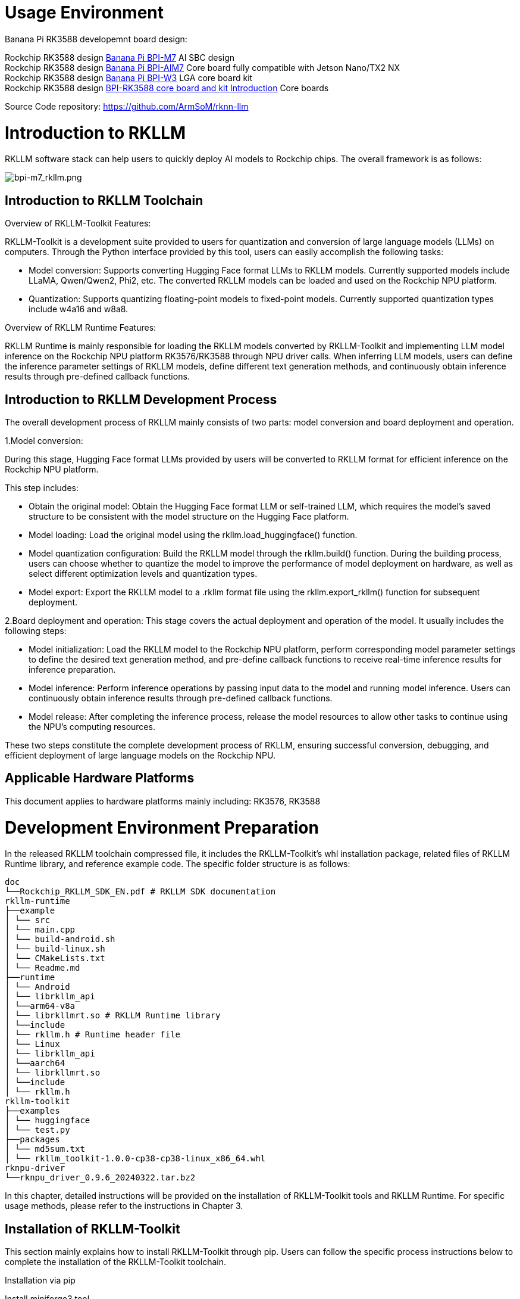 = Usage Environment

Banana Pi RK3588 developemnt board design:

Rockchip RK3588 design link:/en/BPI-M7/BananaPi_BPI-M7[Banana Pi BPI-M7] AI SBC design +
Rockchip RK3588 design link:/en/BPI-AIM7/BananaPi_BPI-AIM7[Banana Pi BPI-AIM7] Core board fully compatible with Jetson Nano/TX2 NX +
Rockchip RK3588 design link:/en/BPI-W3/BananaPi_BPI-W3[Banana Pi BPI-W3] LGA core board kit +
Rockchip RK3588 design link:/BPI-RK3588_CoreBoardAndDevelopmentKit/BananaPi_BPI-RK3588_CoreBoardAndDevelopmentKit[BPI-RK3588 core board and kit Introduction] Core boards 


Source Code repository: https://github.com/ArmSoM/rknn-llm

= Introduction to RKLLM

RKLLM software stack can help users to quickly deploy AI models to Rockchip chips. The overall framework is as follows:

image::/bpi-m7/bpi-m7_rkllm.png[bpi-m7_rkllm.png]

== Introduction to RKLLM Toolchain

Overview of RKLLM-Toolkit Features:

RKLLM-Toolkit is a development suite provided to users for quantization and conversion of large language models (LLMs) on computers. Through the Python interface provided by this tool, users can easily accomplish the following tasks:

* Model conversion: Supports converting Hugging Face format LLMs to RKLLM models. Currently supported models include LLaMA, Qwen/Qwen2, Phi2, etc. The converted RKLLM models can be loaded and used on the Rockchip NPU platform.

* Quantization: Supports quantizing floating-point models to fixed-point models. Currently supported quantization types include w4a16 and w8a8.

Overview of RKLLM Runtime Features:

RKLLM Runtime is mainly responsible for loading the RKLLM models converted by RKLLM-Toolkit and implementing LLM model inference on the Rockchip NPU platform RK3576/RK3588 through NPU driver calls. When inferring LLM models, users can define the inference parameter settings of RKLLM models, define different text generation methods, and continuously obtain inference results through pre-defined callback functions.

== Introduction to RKLLM Development Process

The overall development process of RKLLM mainly consists of two parts: model conversion and board deployment and operation.


1.Model conversion:

During this stage, Hugging Face format LLMs provided by users will be converted to RKLLM format for efficient inference on the Rockchip NPU platform.

This step includes:

* Obtain the original model: Obtain the Hugging Face format LLM or self-trained LLM, which requires the model's saved structure to be consistent with the model structure on the Hugging Face platform.
* Model loading: Load the original model using the rkllm.load_huggingface() function.
* Model quantization configuration: Build the RKLLM model through the rkllm.build() function. During the building process, users can choose whether to quantize the model to improve the performance of model deployment on hardware, as well as select different optimization levels and quantization types.
* Model export: Export the RKLLM model to a .rkllm format file using the rkllm.export_rkllm() function for subsequent deployment.

2.Board deployment and operation: This stage covers the actual deployment and operation of the model. It usually includes the following steps:

* Model initialization: Load the RKLLM model to the Rockchip NPU platform, perform corresponding model parameter settings to define the desired text generation method, and pre-define callback functions to receive real-time inference results for inference preparation.
* Model inference: Perform inference operations by passing input data to the model and running model inference. Users can continuously obtain inference results through pre-defined callback functions.
* Model release: After completing the inference process, release the model resources to allow other tasks to continue using the NPU's computing resources.

These two steps constitute the complete development process of RKLLM, ensuring successful conversion, debugging, and efficient deployment of large language models on the Rockchip NPU.

== Applicable Hardware Platforms

This document applies to hardware platforms mainly including: RK3576, RK3588

= Development Environment Preparation

In the released RKLLM toolchain compressed file, it includes the RKLLM-Toolkit's whl installation package, related files of RKLLM Runtime library, and reference example code. The specific folder structure is as follows:

```sh 

doc
└──Rockchip_RKLLM_SDK_EN.pdf # RKLLM SDK documentation
rkllm-runtime
├──example
│ └── src
│ └── main.cpp
│ └── build-android.sh
│ └── build-linux.sh
│ └── CMakeLists.txt
│ └── Readme.md
├──runtime
│ └── Android
│ └── librkllm_api
│ └──arm64-v8a
│ └── librkllmrt.so # RKLLM Runtime library
│ └──include
│ └── rkllm.h # Runtime header file
│ └── Linux
│ └── librkllm_api
│ └──aarch64
│ └── librkllmrt.so
│ └──include
│ └── rkllm.h
rkllm-toolkit
├──examples
│ └── huggingface
│ └── test.py
├──packages
│ └── md5sum.txt 
│ └── rkllm_toolkit-1.0.0-cp38-cp38-linux_x86_64.whl
rknpu-driver
└──rknpu_driver_0.9.6_20240322.tar.bz2

```

In this chapter, detailed instructions will be provided on the installation of RKLLM-Toolkit tools and RKLLM Runtime. For specific usage methods, please refer to the instructions in Chapter 3.

== Installation of RKLLM-Toolkit

This section mainly explains how to install RKLLM-Toolkit through pip. Users can follow the specific process instructions below to complete the installation of the RKLLM-Toolkit toolchain.

Installation via pip

Install miniforge3 tool

To avoid the system's requirement for multiple different versions of Python environments, it is recommended to use miniforge3 to manage Python environments. Check whether miniforge3 and conda versions are installed. If installed, this step can be omitted.

```sh 
conda -V
# If conda is not installed, it will prompt "conda: command not found"
# If conda is installed, it will show the version, for example, conda 23.9.0
```

Download the miniforge3 installation package

```sh 
wget -c https://mirrors.bfsu.edu.cn/github-release/condaforge/miniforge/LatestRelease/Miniforge3-Linux-x86_64.sh
```
Install miniforge3

```sh
chmod 777 Miniforge3-Linux-x86_64.sh
bash Miniforge3-Linux-x86_64.sh
```

Create RKLLM-Toolkit Conda environment

Enter the Conda base environment

```sh
source ~/miniforge3/bin/activate # miniforge3 is the installation directory
# (base) xxx@xxx-pc:~$
```
Create a Conda environment named RKLLM-Toolkit with Python 3.8 version (recommended version)

```sh
conda create -n RKLLM-Toolkit python=3.8
```

Enter the RKLLM-Toolkit Conda environment

```sh
conda activate RKLLM-Toolkit
# (RKLLM-Toolkit) xxx@xxx-pc:~$
```

Installation of RKLLM-Toolkit

Install the RKLLM-Toolkit toolchain whl package directly using pip in the RKLLM-Toolkit Conda environment. During the installation process, the installation tool will automatically download the necessary dependencies for the RKLLM-Toolkit tools.

```sh
pip3 install rkllm_toolkit-1.0.0-cp38-cp38-linux_x86_64.whl
```

If the following commands execute without errors, the installation is successful.

```sh
python
from rkllm.api import RKLLM
```

== Usage of RKLLM Runtime Library

The released RKLLM toolchain files include all files containing RKLLM Runtime:

* lib/librkllmrt.so: RKLLM Runtime library for RK3576/RK3588 board-side deployment and inference of RKLLM models.

* include/rkllm_api.h: Header file corresponding to librkllmrt.so function library, which includes explanations of related structures and function definitions.

When building deployment and inference code for RK3576/RK3588 boards through the RKLLM toolchain, attention should be paid to linking the above header files and function libraries to ensure correct compilation. When the code is actually running on RK3576/RK3588 boards, it is also necessary to ensure that the above function library files are successfully pushed to the board and declare the function library through the following environment variables:

```sh
ulimit -Sn 50000
export LD_LIBRARY_PATH=./lib
./llm_demo qwen.rkllm
```

== Compilation Requirements of RKLLM Runtime

During the use of RKLLM Runtime, attention should be paid to the version issue of the gcc compiler. It is recommended to use the cross-compilation tool gcc-arm-10.2-2020.11-x86_64-aarch64-none-linux-gnu. The specific download path is: .

link:https://developer.arm.com/downloads/-/gnu-a/10-2-2020-11[GCC_10.2 Cross Compilation Tool Download Address] 

Please note that cross-compilation tools are often downward compatible but not upward compatible, so do not use versions below 10.2.

If you choose to use the Android platform, you need to compile Android executable files. It is recommended to use the Android NDK tool for cross-compilation. The download path is: Android NDK Cross Compilation Tool Download Address, and the recommended version is r18b.

Specific compilation methods can also refer to example/build_demo.sh in the RKLLM-Toolkit toolchain files.

== Chip Kernel Update

Since the current publicly available firmware kernel driver version does not support the RKLLM tool, it is necessary to update the kernel. The rknpu driver package supports two main kernel versions: kernel-5.10 and kernel-6.1. For kernel-5.10, it is recommended to use a specific version number 5.10.198, repo: GitHub - rockchip-linux/kernel at develop-5.10; for kernel-6.1, it is recommended to use a specific version number 6.1.57. The specific version number can be confirmed in the Makefile under the kernel root directory. The update steps are as follows: a. Download the compressed package rknpu_driver_0.9.6_20240322.tar.bz2. b. Unzip the package and overwrite the rknpu driver code in the current kernel code directory. c. Recompile the kernel. d. Burn the newly compiled kernel into the device.



